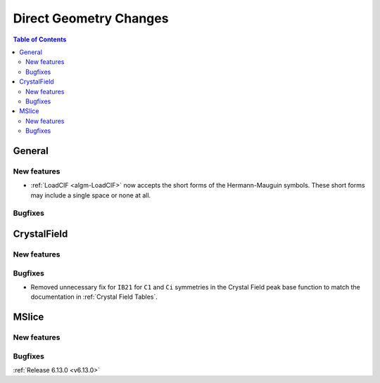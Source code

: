 =======================
Direct Geometry Changes
=======================

.. contents:: Table of Contents
   :local:

General
-------

New features
############
- :ref:`LoadCIF <algm-LoadCIF>` now accepts the short forms of the Hermann-Mauguin symbols. These short forms may
  include a single space or none at all.

Bugfixes
############



CrystalField
-------------

New features
############


Bugfixes
############
- Removed unnecessary fix for ``IB21`` for ``C1`` and ``Ci`` symmetries in the Crystal Field peak base function to match
  the documentation in :ref:`Crystal Field Tables`.


MSlice
------

New features
############


Bugfixes
############


:ref:`Release 6.13.0 <v6.13.0>`
